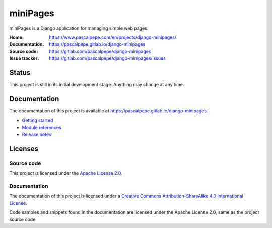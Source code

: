 =========
miniPages
=========

.. image:: https://img.shields.io/badge/license-Apache--2.0-blue.svg
   :alt: Apache-2.0
   :target: https://gitlab.com/pascalpepe/django-minipages/blob/main/LICENSE

miniPages is a Django application for managing simple web pages.

:Home: https://www.pascalpepe.com/en/projects/django-minipages/
:Documentation: https://pascalpepe.gitlab.io/django-minipages
:Source code: https://gitlab.com/pascalpepe/django-minipages
:Issue tracker: https://gitlab.com/pascalpepe/django-minipages/issues


Status
======

This project is still in its initial development stage. Anything may change at
any time.


Documentation
=============

The documentation of this project is available at
https://pascalpepe.gitlab.io/django-minipages.

- `Getting started <https://pascalpepe.gitlab.io/django-minipages>`_
- `Module references <https://pascalpepe.gitlab.io/django-minipages>`_
- `Release notes <https://pascalpepe.gitlab.io/django-minipages>`_


Licenses
========

Source code
-----------

This project is licensed under the `Apache License 2.0 <http://www.apache.org/licenses/LICENSE-2.0>`_.

Documentation
-------------

The documentation of this project is licensed under a `Creative Commons Attribution-ShareAlike 4.0 International License <https://creativecommons.org/licenses/by-sa/4.0/>`_.

Code samples and snippets found in the documentation are licensed under
the Apache License 2.0, same as the project source code.
